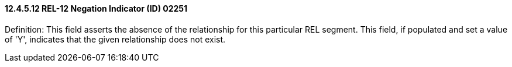==== 12.4.5.12 REL-12 Negation Indicator (ID) 02251

Definition: This field asserts the absence of the relationship for this particular REL segment. This field, if populated and set a value of 'Y', indicates that the given relationship does not exist.

